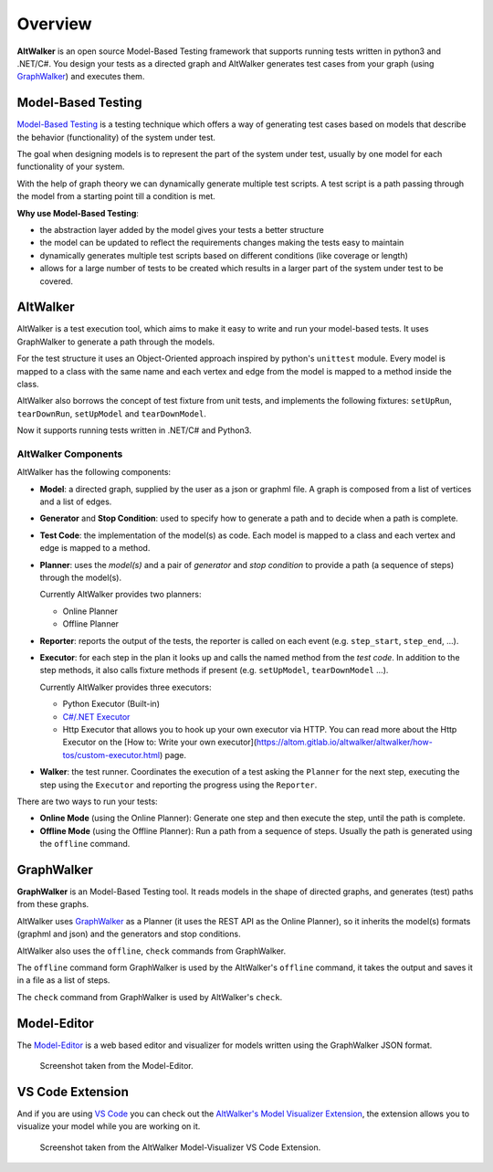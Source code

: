 ========
Overview
========

**AltWalker** is an open source Model-Based Testing framework that supports running
tests written in python3 and .NET/C#. You design your tests as a directed graph
and AltWalker generates test cases from your graph (using `GraphWalker`_) and executes them.

.. image:: _static/img/demo.gif


Model-Based Testing
===================

`Model-Based Testing`_ is a testing technique which offers a way of generating test cases
based on models that describe the behavior (functionality) of the system under test.

The goal when designing models is to represent the part of the system under test, usually
by one model for each functionality of your system.

With the help of graph theory we can dynamically generate multiple test scripts. A test
script is a path passing through the model from a starting point till a condition is met.

**Why use Model-Based Testing**:

* the abstraction layer added by the model gives your tests a better structure
* the model can be updated to reflect the requirements changes making the tests easy to
  maintain
* dynamically generates multiple test scripts based on different conditions (like coverage
  or length)
* allows for a large number of tests to be created which results in a larger part of the
  system under test to be covered.


AltWalker
=========

AltWalker is a test execution tool, which  aims to make it easy to write and run your
model-based tests. It uses GraphWalker to generate a path through the models.

For the test structure it uses an Object-Oriented approach inspired by python's ``unittest``
module. Every model is mapped to a class with the same name and each vertex and edge from the
model is mapped to a method inside the class.

AltWalker also borrows the concept of test fixture from unit tests, and implements the following
fixtures: ``setUpRun``, ``tearDownRun``, ``setUpModel`` and ``tearDownModel``.

Now it supports running tests written in .NET/C# and Python3.


AltWalker Components
--------------------

AltWalker has the following components:

* **Model**: a directed graph, supplied by the user as a json or graphml file. A graph is composed
  from a list of vertices and a list of edges.

* **Generator** and **Stop Condition**: used to specify how to generate a path and to decide when
  a path is complete.

* **Test Code**: the implementation of the model(s) as code. Each model is mapped to a class and
  each vertex and edge is mapped to a method.

* **Planner**: uses the *model(s)* and a pair of *generator* and *stop condition* to provide a path
  (a sequence of steps) through the model(s).

  Currently AltWalker provides two planners:

  * Online Planner
  * Offline Planner

* **Reporter**: reports the output of the tests, the reporter is called on each event (e.g.
  ``step_start``, ``step_end``, ...).

* **Executor**: for each step in the plan it looks up and calls the named method from the
  *test code*. In addition to the step methods, it also calls fixture methods if present
  (e.g. ``setUpModel``, ``tearDownModel`` ...).

  Currently AltWalker provides three executors:

  * Python Executor (Built-in)
  * `C#/.NET Executor`_
  * Http Executor that allows you to hook up your own executor via HTTP.
    You can read more about the Http Executor on the [How to: Write your own executor](https://altom.gitlab.io/altwalker/altwalker/how-tos/custom-executor.html) page.

* **Walker**: the test runner. Coordinates the execution of a test asking the ``Planner``
  for the next step, executing the step using the ``Executor`` and reporting the progress
  using the ``Reporter``.

There are two ways to run your tests:

* **Online Mode** (using the Online Planner): Generate one step and then execute the step,
  until the path is complete.

* **Offline Mode** (using the Offline Planner): Run a path from a sequence of steps. Usually
  the path is generated using the ``offline`` command.


GraphWalker
===========

**GraphWalker** is an Model-Based Testing tool. It reads models in the
shape of directed graphs, and generates (test) paths from these graphs.

AltWalker uses  `GraphWalker`_ as a Planner (it uses the REST API as the
Online Planner), so it inherits the model(s) formats (graphml and json)
and the generators and stop conditions.

AltWalker also uses the ``offline``, ``check`` commands from GraphWalker.

The ``offline`` command form GraphWalker is used by the AltWalker's ``offline`` command, it takes
the output and saves it in a file as a list of steps.

The ``check`` command from GraphWalker is used by AltWalker's ``check``.

Model-Editor
============

The `Model-Editor`_ is a web based editor and visualizer for models written using
the GraphWalker JSON format.

.. figure:: _static/img/model-editor.png

    Screenshot taken from the Model-Editor.


VS Code Extension
=================

And if you are using `VS Code`_ you can check out the `AltWalker's Model Visualizer Extension`_, the
extension allows you to visualize your model while you are working on it.

.. figure:: _static/img/vs-code-extension.png

    Screenshot taken from the AltWalker Model-Visualizer VS Code Extension.


.. _GraphWalker: http://graphwalker.github.io/
.. _Model-Based Testing: https://en.wikipedia.org/wiki/Model-based_testing/
.. _`C#/.NET Executor`: https://www.nuget.org/packages/AltWalker.Executor/
.. _Model-Editor: https://altom.gitlab.io/altwalker/model-editor/
.. _VS Code: https://code.visualstudio.com/
.. _`AltWalker's Model Visualizer Extension`: https://marketplace.visualstudio.com/items?itemName=Altom.altwalker-model-visualizer